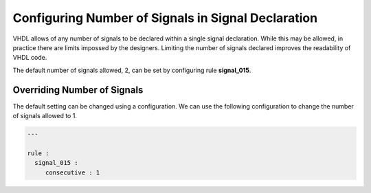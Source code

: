 Configuring Number of Signals in Signal Declaration
---------------------------------------------------

VHDL allows of any number of signals to be declared within a single signal declaration.
While this may be allowed, in practice there are limits impossed by the designers.
Limiting the number of signals declared improves the readability of VHDL code.

The default number of signals allowed, 2, can be set by configuring rule **signal_015**.

Overriding Number of Signals
############################

The default setting can be changed using a configuration.
We can use the following configuration to change the number of signals allowed to 1.

.. code-block:: yaml

   ---

   rule :
     signal_015 :
        consecutive : 1

